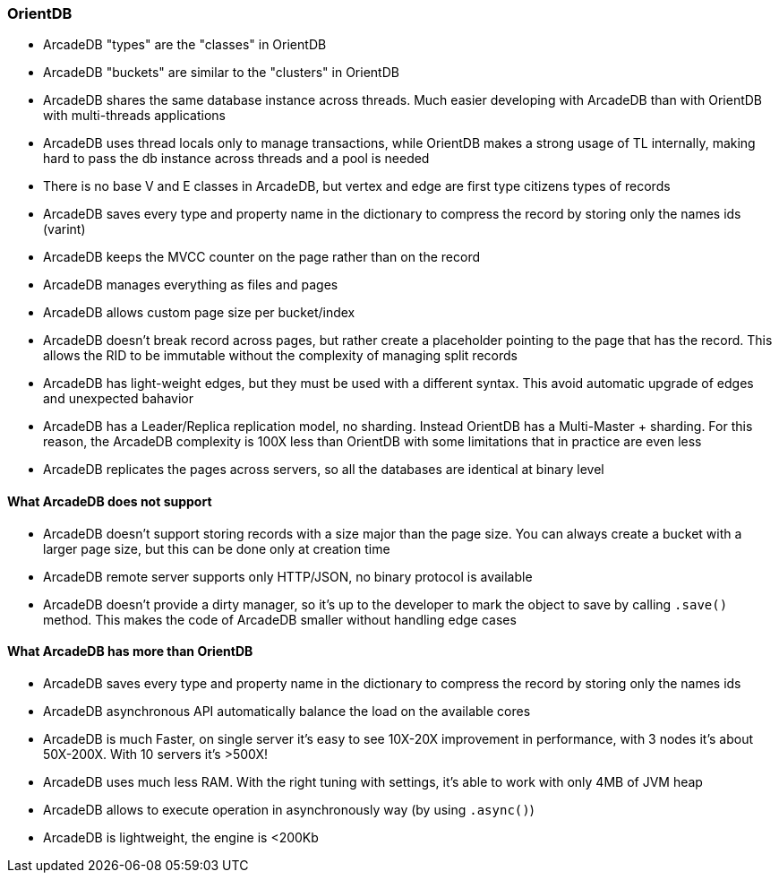 
=== OrientDB

- ArcadeDB "types" are the "classes" in OrientDB
- ArcadeDB "buckets" are similar to the "clusters" in OrientDB
- ArcadeDB shares the same database instance across threads. Much easier developing with ArcadeDB than with OrientDB with multi-threads applications
- ArcadeDB uses thread locals only to manage transactions, while OrientDB makes a strong usage of TL internally, making hard to pass the db instance across threads and a pool is needed
- There is no base V and E classes in ArcadeDB, but vertex and edge are first type citizens types of records
- ArcadeDB saves every type and property name in the dictionary to compress the record by storing only the names ids (varint)
- ArcadeDB keeps the MVCC counter on the page rather than on the record
- ArcadeDB manages everything as files and pages
- ArcadeDB allows custom page size per bucket/index
- ArcadeDB doesn't break record across pages, but rather create a placeholder pointing to the page that has the record. This allows the RID to be immutable without the complexity of managing split records
- ArcadeDB has light-weight edges, but they must be used with a different syntax. This avoid automatic upgrade of edges and unexpected bahavior
- ArcadeDB has a Leader/Replica replication model, no sharding. Instead OrientDB has a Multi-Master + sharding. For this reason, the ArcadeDB complexity is 100X less than OrientDB with some limitations that in practice are even less
- ArcadeDB replicates the pages across servers, so all the databases are identical at binary level

==== What ArcadeDB does not support

- ArcadeDB doesn't support storing records with a size major than the page size. You can always create a bucket with a larger page size, but this can be done only at creation time
- ArcadeDB remote server supports only HTTP/JSON, no binary protocol is available
- ArcadeDB doesn't provide a dirty manager, so it's up to the developer to mark the object to save by calling `.save()` method. This makes the code of ArcadeDB smaller without handling edge cases

==== What ArcadeDB has more than OrientDB

- ArcadeDB saves every type and property name in the dictionary to compress the record by storing only the names ids
- ArcadeDB asynchronous API automatically balance the load on the available cores
- ArcadeDB is much Faster, on single server it's easy to see 10X-20X improvement in performance, with 3 nodes it's about 50X-200X. With 10 servers it's >500X!
- ArcadeDB uses much less RAM. With the right tuning with settings, it's able to work with only 4MB of JVM heap
- ArcadeDB allows to execute operation in asynchronously way (by using `.async()`)
- ArcadeDB is lightweight, the engine is <200Kb
